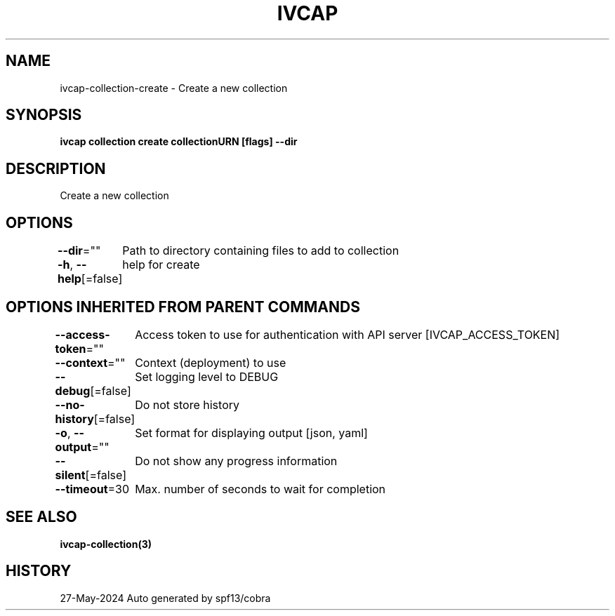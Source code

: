 .nh
.TH "IVCAP" "3" "May 2024" "Auto generated by spf13/cobra" ""

.SH NAME
.PP
ivcap-collection-create - Create a new collection


.SH SYNOPSIS
.PP
\fBivcap collection create collectionURN [flags] --dir\fP


.SH DESCRIPTION
.PP
Create a new collection


.SH OPTIONS
.PP
\fB--dir\fP=""
	Path to directory containing files to add to collection

.PP
\fB-h\fP, \fB--help\fP[=false]
	help for create


.SH OPTIONS INHERITED FROM PARENT COMMANDS
.PP
\fB--access-token\fP=""
	Access token to use for authentication with API server [IVCAP_ACCESS_TOKEN]

.PP
\fB--context\fP=""
	Context (deployment) to use

.PP
\fB--debug\fP[=false]
	Set logging level to DEBUG

.PP
\fB--no-history\fP[=false]
	Do not store history

.PP
\fB-o\fP, \fB--output\fP=""
	Set format for displaying output [json, yaml]

.PP
\fB--silent\fP[=false]
	Do not show any progress information

.PP
\fB--timeout\fP=30
	Max. number of seconds to wait for completion


.SH SEE ALSO
.PP
\fBivcap-collection(3)\fP


.SH HISTORY
.PP
27-May-2024 Auto generated by spf13/cobra
